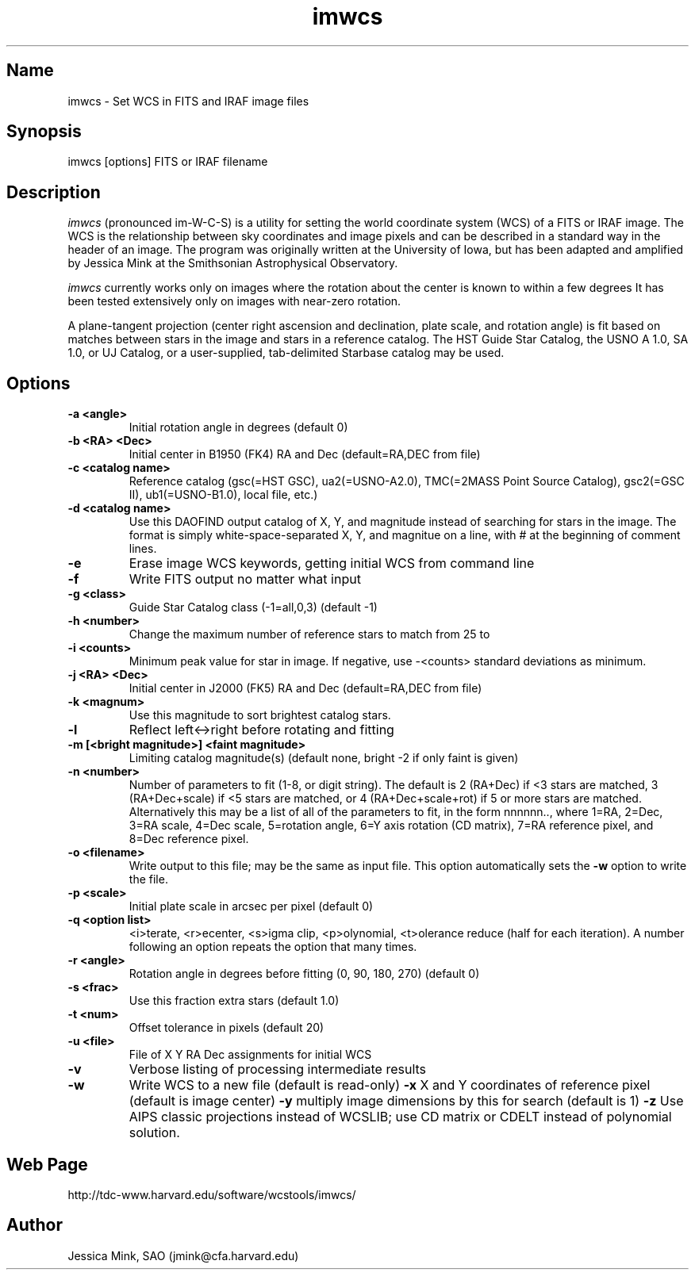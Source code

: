 .TH imwcs 1 WCSTools "30 January 2003"
.SH Name
imwcs \- Set WCS in FITS and IRAF image files
.SH Synopsis
imwcs [options] FITS or IRAF filename
.SH Description
.I imwcs
(pronounced im-W-C-S) is a utility for setting the world coordinate system
(WCS) of a FITS or IRAF image. The WCS is the relationship between sky
coordinates and image pixels and can be described in a standard way in the
header of an image. The program was originally written at the University
of Iowa, but has been adapted and amplified by Jessica Mink at the Smithsonian
Astrophysical Observatory. 

.I imwcs
currently works only on images where the rotation about the center is
known to within a few degrees It has been tested extensively only on
images with near-zero rotation. 

A plane-tangent projection (center right ascension and declination, plate
scale, and rotation angle) is fit based on matches between stars in the
image and stars in a reference catalog. The HST Guide Star Catalog,
the USNO A 1.0, SA 1.0, or UJ Catalog, or a user-supplied, tab-delimited
Starbase catalog may be used. 

.SH Options
.TP
.B \-a <angle>
Initial rotation angle in degrees (default 0)
.TP
.B \-b <RA> <Dec>
Initial center in B1950 (FK4) RA and Dec (default=RA,DEC from file)
.TP
.B \-c <catalog name>
Reference catalog (gsc(=HST GSC), ua2(=USNO-A2.0), TMC(=2MASS Point Source Catalog),
gsc2(=GSC II), ub1(=USNO-B1.0), local file, etc.)
.TP
.B \-d <catalog name>
Use this DAOFIND output catalog of X, Y, and magnitude instead of searching
for stars in the image.  The format is simply white-space-separated X, Y,
and magnitue on a line, with # at the beginning of comment lines.
.TP
.B \-e
Erase image WCS keywords, getting initial WCS from command line
.TP
.B \-f
Write FITS output no matter what input
.TP
.B \-g <class>
Guide Star Catalog class (\-1=all,0,3) (default \-1)
.TP
.B \-h <number>
Change the maximum number of reference stars to match from 25 to
.TP
.B \-i <counts>
Minimum peak value for star in image.  If negative, use \-<counts> standard
deviations as minimum.
.TP
.B \-j <RA> <Dec>
Initial center in J2000 (FK5) RA and Dec (default=RA,DEC from file)
.TP
.B \-k <magnum>
Use this magnitude to sort brightest catalog stars.
.TP
.B \-l
Reflect left<->right before rotating and fitting
.TP
.B \-m [<bright magnitude>] <faint magnitude>
Limiting catalog magnitude(s) (default none, bright \-2 if only faint is given)
.TP
.B \-n <number>
Number of parameters to fit (1-8, or digit string). The default is 2 (RA+Dec)
if <3 stars are matched, 3 (RA+Dec+scale) if <5 stars are matched, or
4 (RA+Dec+scale+rot) if 5 or more stars are matched.  Alternatively this
may be a list of all of the parameters to fit, in the form nnnnnn..,
where 1=RA, 2=Dec, 3=RA scale, 4=Dec scale, 5=rotation angle, 6=Y axis
rotation (CD matrix), 7=RA reference pixel, and 8=Dec reference pixel.
.TP
.B \-o <filename>
Write output to this file; may be the same as input file.  This option
automatically sets the
.B \-w
option to write the file.
.TP
.B \-p <scale>
Initial plate scale in arcsec per pixel (default 0)
.TP
.B \-q <option list>
<i>terate, <r>ecenter, <s>igma clip, <p>olynomial, <t>olerance reduce (half for each
iteration).  A number following an option repeats the option that many times.
.TP
.B \-r <angle>
Rotation angle in degrees before fitting (0, 90, 180, 270) (default 0)
.TP
.B \-s <frac>
Use this fraction extra stars (default 1.0)
.TP
.B \-t <num>
Offset tolerance in pixels (default 20)
.TP
.B \-u <file>
File of X Y RA Dec assignments for initial WCS
.TP
.B \-v
Verbose listing of processing intermediate results
.TP
.B \-w
Write WCS to a new file (default is read-only)
.B \-x
X and Y coordinates of reference pixel (default is image center)
.B \-y
multiply image dimensions by this for search (default is 1)
.B \-z
Use AIPS classic projections instead of WCSLIB; use CD matrix or CDELT
instead of polynomial solution.

.SH Web Page
http://tdc-www.harvard.edu/software/wcstools/imwcs/

.SH Author
Jessica Mink, SAO (jmink@cfa.harvard.edu)

